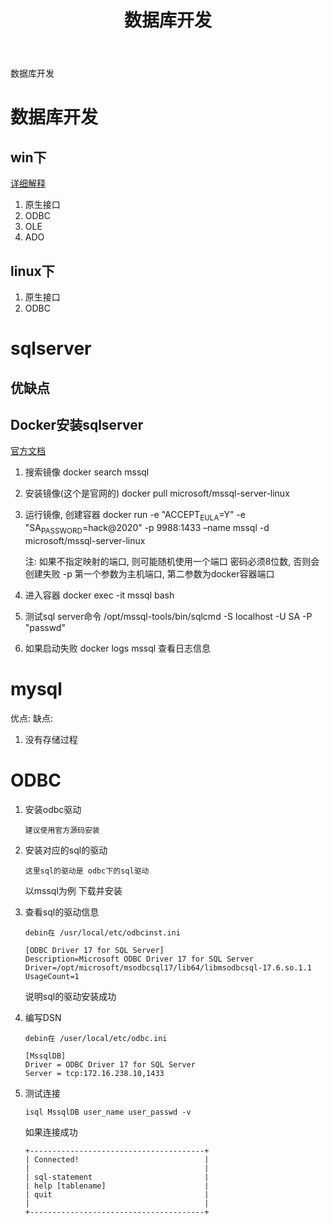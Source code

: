 #+TITLE: 数据库开发
#+LAYOUT: post
#+CATEGORIES: protocol
#+TAGS: 

数据库开发
#+HTML: <!-- more -->
* 数据库开发  
** win下
   [[https://www.bbsmax.com/A/kjdwDq7wzN/][详细解释]]
   1. 原生接口
   2. ODBC
   3. OLE
   4. ADO
** linux下
   1. 原生接口
   2. ODBC
* sqlserver
** 优缺点
** Docker安装sqlserver
   [[https://docs.microsoft.com/zh-cn/sql/linux/quickstart-install-connect-docker?view=sql-server-2017&pivots=cs1-bash][官方文档]]
   1. 搜索镜像 
      docker search mssql
   2. 安装镜像(这个是官网的)
      docker pull microsoft/mssql-server-linux
   3. 运行镜像, 创建容器
      docker run -e "ACCEPT_EULA=Y" -e "SA_PASSWORD=hack@2020" -p 9988:1433 --name mssql -d microsoft/mssql-server-linux

      
      注: 如果不指定映射的端口, 则可能随机使用一个端口
          密码必须8位数, 否则会创建失败
	  -p 第一个参数为主机端口, 第二参数为docker容器端口
   4. 进入容器
      docker exec -it mssql bash
   5. 测试sql server命令
      /opt/mssql-tools/bin/sqlcmd -S localhost -U SA -P "passwd"
   6. 如果启动失败
      docker logs mssql 查看日志信息

* mysql
   优点:
   缺点:
   1. 没有存储过程


* ODBC
  1. 安装odbc驱动 
     : 建议使用官方源码安装
  2. 安装对应的sql的驱动
     : 这里sql的驱动是 odbc下的sql驱动
     以mssql为例
     下载并安装
  3. 查看sql的驱动信息
     : debin在 /usr/local/etc/odbcinst.ini
     #+BEGIN_EXAMPLE
     [ODBC Driver 17 for SQL Server]
     Description=Microsoft ODBC Driver 17 for SQL Server
     Driver=/opt/microsoft/msodbcsql17/lib64/libmsodbcsql-17.6.so.1.1
     UsageCount=1
     #+END_EXAMPLE
     说明sql的驱动安装成功
  4. 编写DSN
     : debin在 /user/local/etc/odbc.ini
     #+BEGIN_EXAMPLE
     [MssqlDB]
     Driver = ODBC Driver 17 for SQL Server
     Server = tcp:172.16.238.10,1433
     #+END_EXAMPLE
  5. 测试连接
     #+BEGIN_EXAMPLE
     isql MssqlDB user_name user_passwd -v 
     #+END_EXAMPLE
     
     如果连接成功
     #+BEGIN_EXAMPLE
     +---------------------------------------+
     | Connected!                            |
     |                                       |
     | sql-statement                         |
     | help [tablename]                      |
     | quit                                  |
     |                                       |
     +---------------------------------------+
     #+END_EXAMPLE
     
     


  
